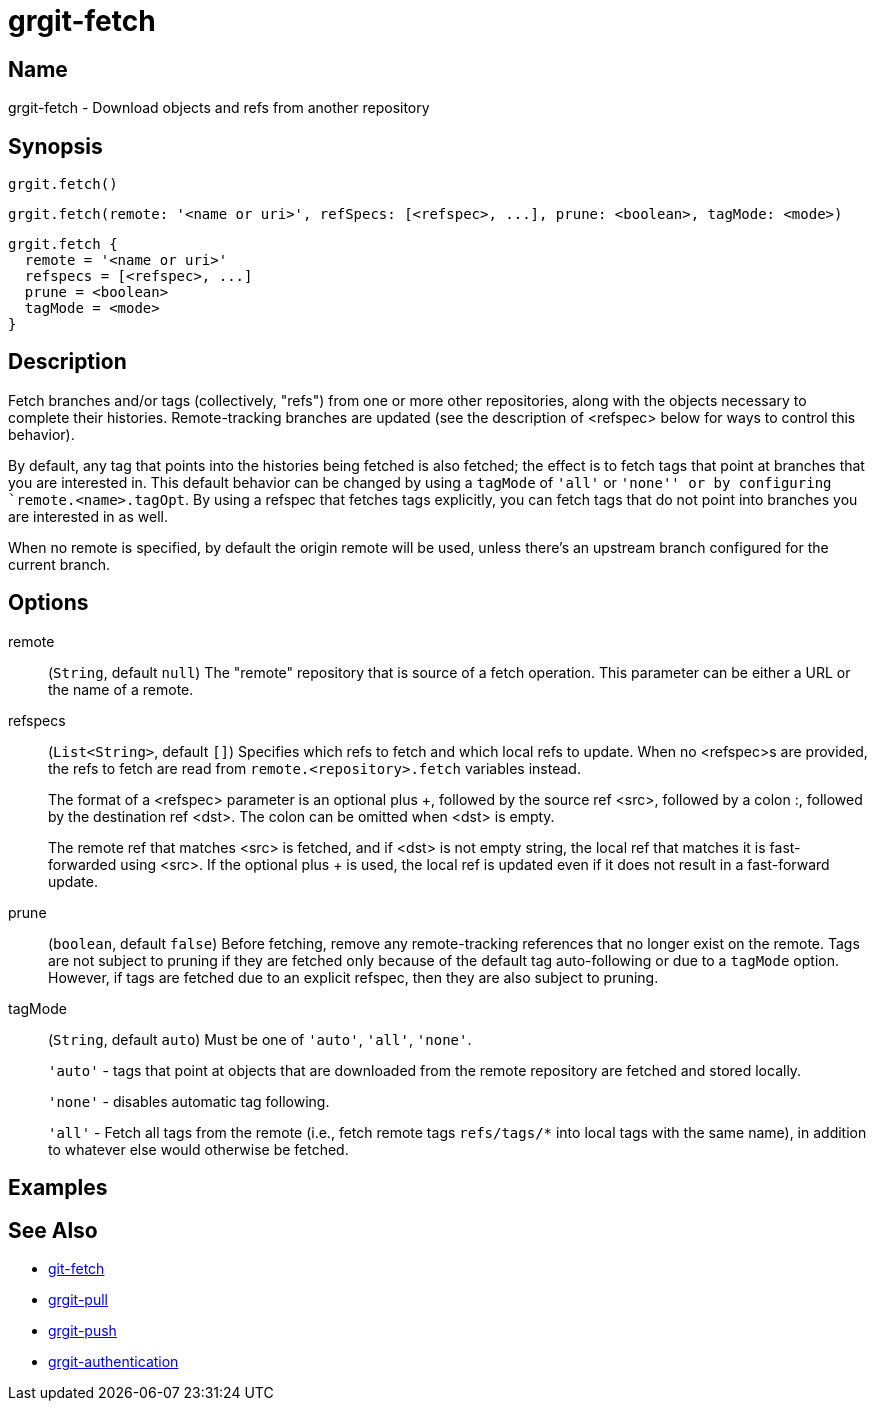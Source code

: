 = grgit-fetch

== Name

grgit-fetch - Download objects and refs from another repository

== Synopsis

[source, groovy]
----
grgit.fetch()
----

[source, groovy]
----
grgit.fetch(remote: '<name or uri>', refSpecs: [<refspec>, ...], prune: <boolean>, tagMode: <mode>)
----

[source, groovy]
----
grgit.fetch {
  remote = '<name or uri>'
  refspecs = [<refspec>, ...]
  prune = <boolean>
  tagMode = <mode>
}
----

== Description

Fetch branches and/or tags (collectively, "refs") from one or more other repositories, along with the objects necessary to complete their histories. Remote-tracking branches are updated (see the description of <refspec> below for ways to control this behavior).

By default, any tag that points into the histories being fetched is also fetched; the effect is to fetch tags that point at branches that you are interested in. This default behavior can be changed by using a `tagMode` of `'all'` or `'none'' or by configuring `remote.<name>.tagOpt`. By using a refspec that fetches tags explicitly, you can fetch tags that do not point into branches you are interested in as well.

When no remote is specified, by default the origin remote will be used, unless there’s an upstream branch configured for the current branch.

== Options

remote:: (`String`, default `null`) The "remote" repository that is source of a fetch operation. This parameter can be either a URL or the name of a remote.
refspecs:: (`List<String>`, default `[]`) Specifies which refs to fetch and which local refs to update. When no <refspec>s are provided, the refs to fetch are read from `remote.<repository>.fetch` variables instead.
+
The format of a <refspec> parameter is an optional plus +, followed by the source ref <src>, followed by a colon :, followed by the destination ref <dst>. The colon can be omitted when <dst> is empty.
+
The remote ref that matches <src> is fetched, and if <dst> is not empty string, the local ref that matches it is fast-forwarded using <src>. If the optional plus + is used, the local ref is updated even if it does not result in a fast-forward update.
prune:: (`boolean`, default `false`) Before fetching, remove any remote-tracking references that no longer exist on the remote. Tags are not subject to pruning if they are fetched only because of the default tag auto-following or due to a `tagMode` option. However, if tags are fetched due to an explicit refspec, then they are also subject to pruning.
tagMode:: (`String`, default `auto`) Must be one of `'auto'`, `'all'`, `'none'`.
+
`'auto'` - tags that point at objects that are downloaded from the remote repository are fetched and stored locally.
+
`'none'` - disables automatic tag following.
+
`'all'` - Fetch all tags from the remote (i.e., fetch remote tags `refs/tags/*` into local tags with the same name), in addition to whatever else would otherwise be fetched.

== Examples

== See Also

- link:https://git-scm.com/docs/git-fetch[git-fetch]
- xref:grgit-pull.adoc[grgit-pull]
- xref:grgit-push.adoc[grgit-push]
- xref:grgit-authentication.adoc[grgit-authentication]
